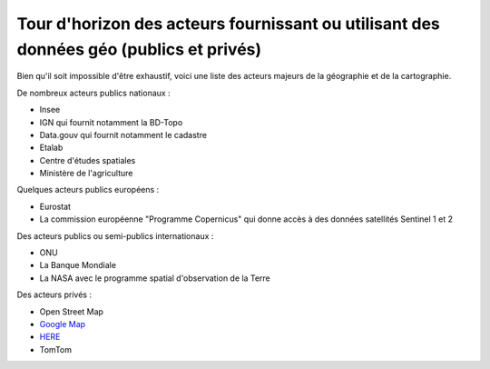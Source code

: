Tour d'horizon des acteurs fournissant ou utilisant des données géo (publics et privés)
=================================================================================================

Bien qu'il soit impossible d'être exhaustif, voici une liste des acteurs majeurs de la géographie et de la cartographie.

De nombreux acteurs publics nationaux :

- Insee
- IGN qui fournit notamment la BD-Topo
- Data.gouv qui fournit notamment le cadastre
- Etalab
- Centre d'études spatiales
- Ministère de l'agriculture

Quelques acteurs publics européens :

- Eurostat
- La commission européenne "Programme Copernicus" qui donne accès à des données satellités Sentinel 1 et 2

Des acteurs publics ou semi-publics internationaux :

- ONU
- La Banque Mondiale
- La NASA avec le programme spatial d'observation de la Terre

Des acteurs privés :

- Open Street Map
- `Google Map`_
- `HERE`_ 
- TomTom


.. _HERE: https://wego.here.com/
.. _Google Map: https://www.google.com/maps/
